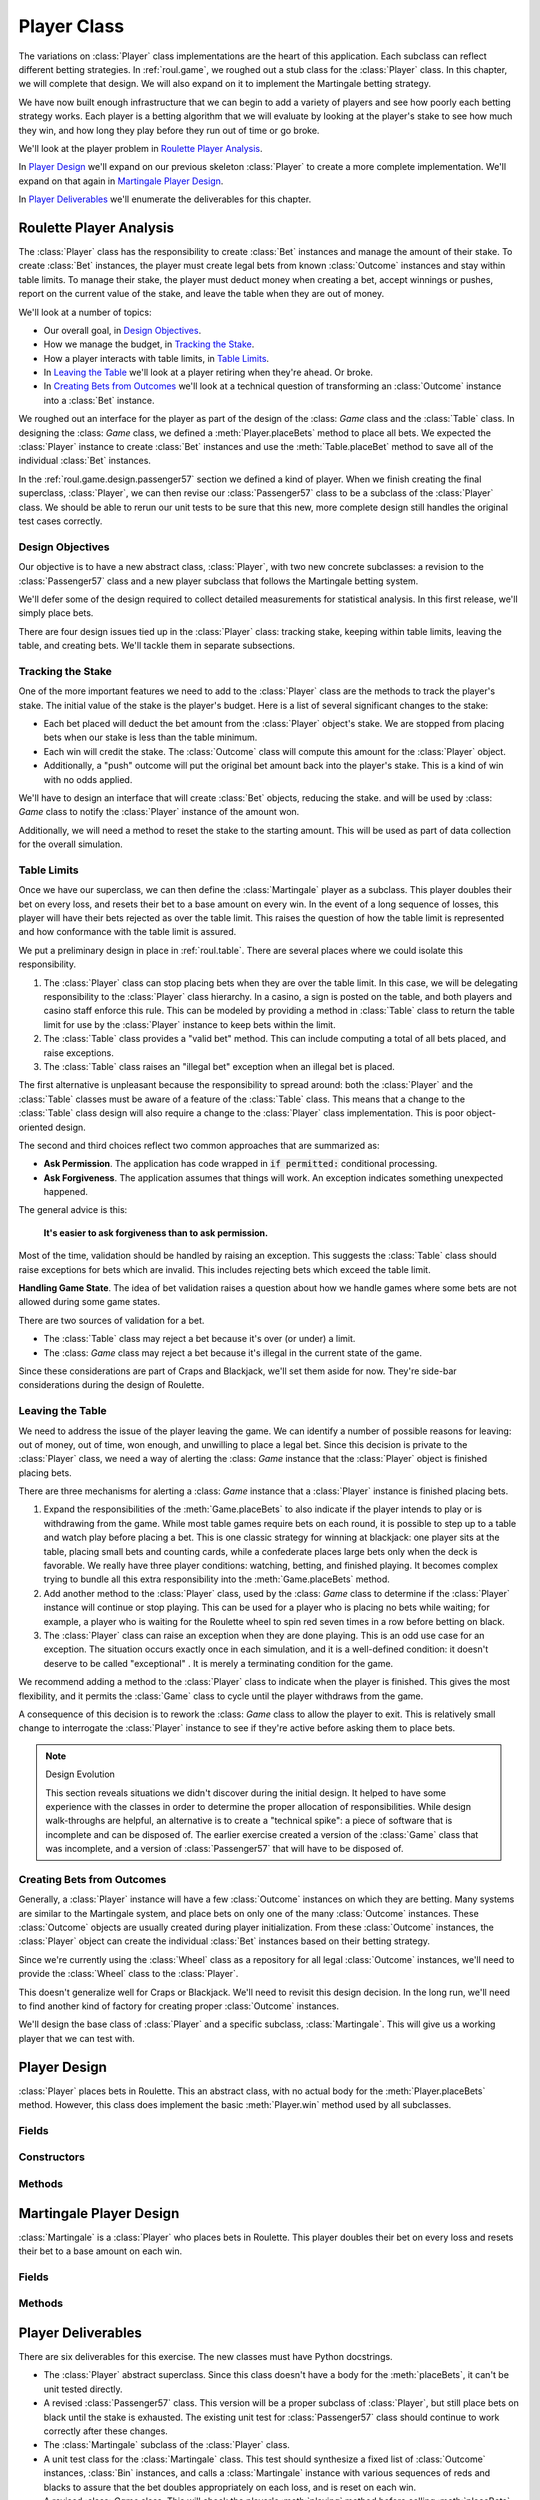 
..  _`roul.player`:

Player Class
============

The variations on :class:`Player` class implementations are the heart of this application.
Each subclass can reflect different betting strategies.
In :ref:`roul.game`,
we roughed out a stub class for the :class:`Player` class. In this chapter,
we will complete that design. We will also expand on it to implement the
Martingale betting strategy.

We have now built enough infrastructure that we can begin to add a
variety of players and see how poorly each betting strategy works. Each
player is a betting algorithm that we will evaluate by looking at the
player's stake to see how much they win, and how long they play before
they run out of time or go broke.

We'll look at the player problem in `Roulette Player Analysis`_.

In `Player Design`_ we'll expand on our previous skeleton :class:`Player`
to create a more complete implementation. We'll expand on that again
in `Martingale Player Design`_.

In `Player Deliverables`_ we'll enumerate the deliverables for
this chapter.

Roulette Player Analysis
------------------------

The :class:`Player` class has the responsibility to create :class:`Bet` instances and manage
the amount of their stake. To create :class:`Bet` instances, the player must create legal
bets from known :class:`Outcome` instances and stay within table limits. To
manage their stake, the player must deduct money when creating a bet,
accept winnings or pushes, report on the current value of the stake, and
leave the table when they are out of money.

We'll look at a number of topics:

-   Our overall goal, in `Design Objectives`_.

-   How we manage the budget, in `Tracking the Stake`_.

-   How a player interacts with table limits, in `Table Limits`_.

-   In `Leaving the Table`_ we'll look at a player retiring when they're ahead.
    Or broke.

-   In `Creating Bets from Outcomes`_ we'll look at a technical question of
    transforming an :class:`Outcome` instance into a :class:`Bet` instance.



We roughed out an interface for the player as part of the design of the :class: `Game` class
and the :class:`Table` class. In designing the :class: `Game` class,
we defined a :meth:`Player.placeBets` method to place all bets.
We expected the :class:`Player` instance
to create :class:`Bet` instances and use the :meth:`Table.placeBet` method
to save all of the individual :class:`Bet` instances.


In the :ref:`roul.game.design.passenger57` section we defined a kind of player.
When we finish creating the final superclass, :class:`Player`, we
can then revise our :class:`Passenger57` class to be a subclass of the :class:`Player` class.
We should be able to rerun our unit tests to be sure that this new, more complete design
still handles the original test cases correctly.


Design Objectives
~~~~~~~~~~~~~~~~~

Our objective is to have a new abstract class, :class:`Player`,
with two new concrete subclasses: a revision to the :class:`Passenger57` class
and a new player subclass that follows the Martingale betting system.

We'll defer some of the design required to collect detailed measurements
for statistical analysis. In this first release, we'll simply place bets.

There are four design issues tied up in the :class:`Player` class: tracking
stake, keeping within table limits, leaving the table, and creating
bets. We'll tackle them in separate subsections.

Tracking the Stake
~~~~~~~~~~~~~~~~~~~

One of the more important features we need to add to the
:class:`Player` class are the methods to track the player's stake. The
initial value of the stake is the player's budget. Here is a list of several
significant changes to the stake:

-   Each bet placed will deduct the bet amount from the :class:`Player` object's
    stake. We are stopped from placing bets when our stake is less
    than the table minimum.

-   Each win will credit the stake. The :class:`Outcome` class will
    compute this amount for the :class:`Player` object.

-   Additionally, a "push" outcome will put the original bet amount back
    into the player's stake. This is a kind of win with no odds applied.

We'll have to design an interface that will create :class:`Bet` objects,
reducing the stake. and will be used by :class: `Game` class to notify the :class:`Player`
instance of the amount won.

Additionally, we will need a method to reset the stake to the starting amount. This will be used
as part of data collection for the overall simulation.

Table Limits
~~~~~~~~~~~~

Once we have our superclass, we can then define the :class:`Martingale`
player as a subclass. This player doubles their bet on every loss, and
resets their bet to a base amount on every win. In the event of a long
sequence of losses, this player will have their bets rejected as over
the table limit. This raises the question of how the table limit is
represented and how conformance with the table limit is assured.

We put a preliminary design in place in :ref:`roul.table`.
There are several places where we could isolate this responsibility.


#.  The :class:`Player` class can stop placing bets when they are over the table
    limit. In this case, we will be delegating responsibility to the :class:`Player` class
    hierarchy. In a casino, a sign is posted on the table, and both
    players and casino staff enforce this rule. This can be modeled by
    providing a method in :class:`Table` class to return the
    table limit for use by the :class:`Player` instance to keep bets within
    the limit.


#.  The :class:`Table` class provides a "valid bet" method. This can include
    computing a total of all bets placed, and raise exceptions.


#.  The :class:`Table` class raises an "illegal bet" exception when
    an illegal bet is placed.

The first alternative is unpleasant because the responsibility to spread
around: both the :class:`Player` and the :class:`Table` classes must be aware of a feature
of the :class:`Table` class. This means that a change to the :class:`Table` class design will
also require a change to the :class:`Player` class implementation. This is poor object-oriented
design.

The second and third choices reflect two common approaches that are summarized
as:

-   **Ask Permission**. The application has code wrapped in :code:`if permitted:`
    conditional processing.

-   **Ask Forgiveness**. The application assumes that things will work.
    An exception indicates something unexpected happened.

The general advice is this:

    **It's easier to ask forgiveness than to ask permission.**

Most of the time, validation should be handled by raising an exception. This suggests
the :class:`Table` class should raise exceptions for bets which are invalid.
This includes rejecting bets which exceed the table limit.

**Handling Game State**.
The idea of bet validation raises a question about how we handle games where some bets
are not allowed during some game states.

There are two sources of validation for a bet.

-   The :class:`Table` class may reject a bet because it's over (or under) a limit.

-   The :class: `Game` class may reject a bet because it's illegal in the current
    state of the game.

Since these considerations are part of Craps and Blackjack, we'll set them
aside for now. They're side-bar considerations during the design of Roulette.

Leaving the Table
~~~~~~~~~~~~~~~~~

We need to address the issue of the player
leaving the game. We can identify a number of possible reasons for
leaving: out of money, out of time, won enough, and unwilling to place a
legal bet. Since this decision is private to the :class:`Player` class,
we need a way of alerting the :class: `Game` instance that the :class:`Player` object
is finished placing bets.


There are three mechanisms for alerting a :class: `Game` instance that a :class:`Player`
instance is finished placing bets.


#.  Expand the responsibilities of the :meth:`Game.placeBets` to also
    indicate if the player intends to play or is withdrawing from the
    game. While most table games require bets on each round, it is
    possible to step up to a table and watch play before placing a bet.
    This is one classic strategy for winning at blackjack: one player
    sits at the table, placing small bets and counting cards, while a
    confederate places large bets only when the deck is favorable. We
    really have three player conditions: watching, betting, and finished
    playing. It becomes complex trying to bundle all this extra
    responsibility into the :meth:`Game.placeBets` method.


#.  Add another method to the :class:`Player` class, used by the :class: `Game` class
    to determine if the :class:`Player` instance will continue or
    stop playing. This can be used for a player who is placing no bets
    while waiting; for example, a player who is waiting for the Roulette
    wheel to spin red seven times in a row before betting on black.


#.  The :class:`Player` class can raise an exception when they are done
    playing. This is an odd use case for an exception. The situation
    occurs exactly once in each simulation, and it is a well-defined condition:
    it doesn't deserve to be called "exceptional" . It is merely a
    terminating condition for the game.


We recommend adding a method to the :class:`Player` class to indicate when the player
is finished. This gives the most flexibility, and it permits the :class:`Game` class
to cycle until the player withdraws from the game.


A consequence of this decision is to rework the :class: `Game` class
to allow the player to exit. This is relatively small change to
interrogate the :class:`Player` instance to see if they're active
before asking them to place bets.

..  note:: Design Evolution

    This section reveals situations we didn't discover during
    the initial design. It helped to have some experience with the
    classes in order to determine the proper allocation of
    responsibilities. While design walk-throughs are helpful, an
    alternative is to create a "technical spike": a piece of software that is
    incomplete and can be disposed of. The earlier exercise created a
    version of the :class:`Game` class that was incomplete,
    and a version of :class:`Passenger57` that will have to be disposed of.


Creating Bets from Outcomes
~~~~~~~~~~~~~~~~~~~~~~~~~~~

Generally, a :class:`Player` instance will
have a few :class:`Outcome` instances on which they are betting. Many
systems are similar to the Martingale system, and place bets on only one
of the many :class:`Outcome` instances. These :class:`Outcome` objects are
usually created during player initialization. From these :class:`Outcome` instances,
the :class:`Player` object can create the individual :class:`Bet`
instances based on their betting strategy.

Since we're currently using the :class:`Wheel` class as a repository for all legal
:class:`Outcome` instances, we'll need to provide the :class:`Wheel` class to the
:class:`Player`.

This doesn't generalize well for Craps or Blackjack. We'll need to revisit
this design decision. In the long run, we'll need to find another kind of factory for
creating proper :class:`Outcome` instances.

We'll design the base class of :class:`Player` and a specific subclass,
:class:`Martingale`. This will give us a working player that we can
test with.


Player Design
--------------

..  class:: Player

    :class:`Player` places bets in Roulette. This an abstract class,
    with no actual body for the :meth:`Player.placeBets` method. However,
    this class does implement the basic :meth:`Player.win` method used by all subclasses.

Fields
~~~~~~~

..  attribute:: Player.stake
    :noindex:

    The player's current stake. Initialized to the player's starting budget.

..  attribute:: Player.roundsToGo
    :noindex:

    The number of rounds left to play. Initialized by the overall
    simulation control to the maximum number of rounds to play. In
    Roulette, this is spins. In Craps, this is the number of throws of
    the dice, which may be a large number of quick games or a small
    number of long-running games. In Craps, this is the number of cards
    played, which may be large number of hands or small number of
    multi-card hands.

..  attribute:: Player.table
    :noindex:

    The :class:`Table` object used to place individual :class:`Bet` instances.
    The :class:`Table` object contains the current :class:`Wheel` object from which
    the player can get :class:`Outcome` objects used to build :class:`Bet` instances.


Constructors
~~~~~~~~~~~~~~


..  method:: Player.__init__(self, table: Table) -> None
    :noindex:

    Constructs the :class:`Player` instance with a specific :class:`Table` object
    for placing :class:`Bet` instances.

    :param table: the table to use
    :type table: :class:`Table`

    Since the table has access to the :class:`Wheel` instance, we can
    use this wheel to extract :class`Outcome` objects.

Methods
~~~~~~~~~


..  method:: Player.playing(self) -> bool
    :noindex:


    Returns :literal:`True`
    while the player is still active.


..  method:: Player.placeBets(self) -> None
    :noindex:


    Updates the :class:`Table` object
    with the various :class:`Bet` objects.

    When designing the :class:`Table` class, we decided that we needed to
    deduct the amount of a bet from the stake when the bet is created.
    See the Table :ref:`roul.table.ov` for more information.


..  method:: Player.win(self, bet: Bet) -> None
    :noindex:

    :param bet: The bet which won
    :type bet: :class:`Bet`


    Notification from the :class: `Game` object
    that the :class:`Bet` instance was a winner. The amount of money won is
    available via the :meth:`Bet.winAmount` method.



..  method:: Player.lose(self, bet: Bet) -> None
    :noindex:

    :param bet: The bet which won
    :type bet: Bet


    Notification from the :class: `Game` object
    that the :class:`Bet` instance was a loser. Note that the amount was
    already deducted from the stake when the bet was created.

..  _`roul.player.martingale`:

Martingale Player Design
--------------------------

..  class:: Martingale

    :class:`Martingale` is a :class:`Player` who places bets in
    Roulette. This player doubles their bet on every loss and resets their
    bet to a base amount on each win.

Fields
~~~~~~

..  attribute:: Martingale.lossCount

    The number of losses. This is the number of times to double the bet.

..  attribute:: Martingale.betMultiple

    The the bet multiplier, based on the number of losses. This starts
    at 1, and is reset to 1 on each win. It is doubled in each loss.
    This is always equal to :math:`2^{lossCount}`.


Methods
~~~~~~~


..  method:: Martingale.placeBets(self) -> None


    Updates the :class:`Table` object
    with a bet on "black". The amount bet is :math:`2^{lossCount}`,
    which is the value of :obj:`betMultiple`.


..  method:: Martingale.win(self, bet: Bet) -> None

    :param bet: The bet which won
    :type bet: :class:`Bet`



    Uses the superclass :meth:`Player.win`
    method to update the stake with an amount won. This method then resets
    :obj:`lossCount` to zero, and resets :obj:`betMultiple` to :literal:`1`.


..  method:: Martingale.lose(self, bet: Bet) -> None

    :param bet: The bet which won
    :type bet: :class:`Bet`


    Uses the superclass :meth:`Player.loss` to do whatever bookkeeping the superclass
    already does.
    Increments :obj:`lossCount` by :literal:`1`
    and doubles :obj:`betMultiple`.


Player Deliverables
-------------------

There are six deliverables for this exercise. The new classes must have
Python docstrings.

-   The :class:`Player` abstract superclass. Since this class
    doesn't have a body for the :meth:`placeBets`, it can't be
    unit tested directly.

-   A revised :class:`Passenger57` class. This version will be a
    proper subclass of :class:`Player`, but still place bets on
    black until the stake is exhausted. The existing unit test for :class:`Passenger57` class
    should continue to work correctly after these changes.

-   The :class:`Martingale` subclass of the :class:`Player` class.

-   A unit test class for the :class:`Martingale` class. This test should
    synthesize a fixed list of :class:`Outcome` instances, :class:`Bin` instances,
    and calls a :class:`Martingale` instance with various
    sequences of reds and blacks to assure that the bet doubles
    appropriately on each loss, and is reset on each win.

-   A revised :class: `Game` class. This will check the player's :meth:`playing`
    method before calling :meth:`placeBets` method, and do nothing if
    the player withdraws. It will also call the player's :meth:`win`
    and :meth:`loss` methods for winning and losing bets.

-   A unit test class for the revised :class: `Game` class. Using a
    non-random generator for :class:`Wheel` instance, this should be able to
    confirm correct operation of the :class: `Game` class for a number of bets.

Looking Forward
---------------

Now that we have working :class:`Table`, :class:`Game`, and :class:`Player` classes, we have
two fundamental choices. One option is to build more subclass of the :class:`Player` class.
The other choice is to put an overall simulation wrapper around the work done so far.

Building the overall simulation control allows us to deliver a small,
working example before investing time in building more sophisticated features.
This is a very helpful next step, so the next chapter will look at overall simulation
control.
